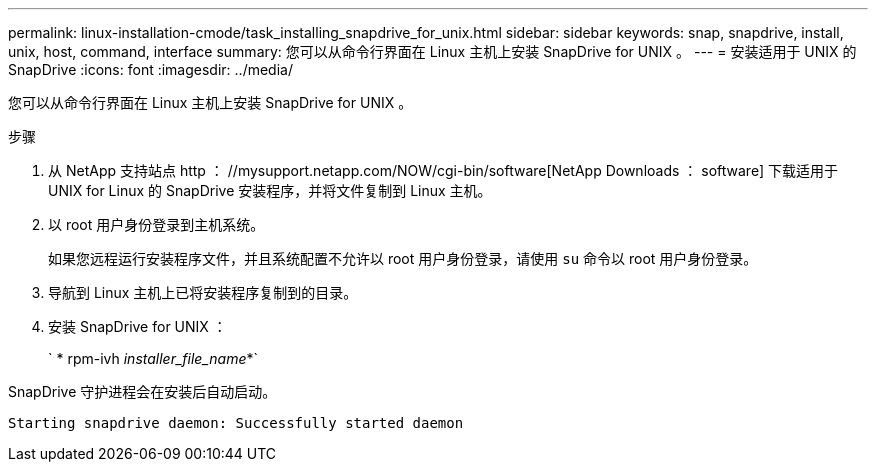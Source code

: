 ---
permalink: linux-installation-cmode/task_installing_snapdrive_for_unix.html 
sidebar: sidebar 
keywords: snap, snapdrive, install, unix, host, command, interface 
summary: 您可以从命令行界面在 Linux 主机上安装 SnapDrive for UNIX 。 
---
= 安装适用于 UNIX 的 SnapDrive
:icons: font
:imagesdir: ../media/


[role="lead"]
您可以从命令行界面在 Linux 主机上安装 SnapDrive for UNIX 。

.步骤
. 从 NetApp 支持站点 http ： //mysupport.netapp.com/NOW/cgi-bin/software[NetApp Downloads ： software] 下载适用于 UNIX for Linux 的 SnapDrive 安装程序，并将文件复制到 Linux 主机。
. 以 root 用户身份登录到主机系统。
+
如果您远程运行安装程序文件，并且系统配置不允许以 root 用户身份登录，请使用 `su` 命令以 root 用户身份登录。

. 导航到 Linux 主机上已将安装程序复制到的目录。
. 安装 SnapDrive for UNIX ：
+
` * rpm-ivh _installer_file_name_*`



SnapDrive 守护进程会在安装后自动启动。

[listing]
----
Starting snapdrive daemon: Successfully started daemon
----